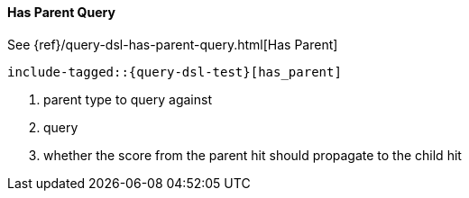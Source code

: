 [[java-query-dsl-has-parent-query]]
==== Has Parent Query

See {ref}/query-dsl-has-parent-query.html[Has Parent]

["source","java",subs="attributes,callouts,macros"]
--------------------------------------------------
include-tagged::{query-dsl-test}[has_parent]
--------------------------------------------------
<1> parent type to query against
<2> query
<3> whether the score from the parent hit should propagate to the child hit
